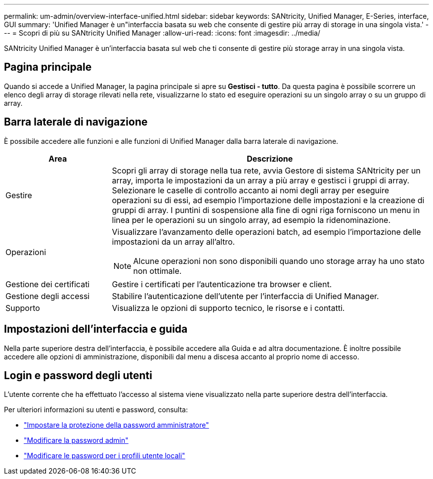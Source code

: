 ---
permalink: um-admin/overview-interface-unified.html 
sidebar: sidebar 
keywords: SANtricity, Unified Manager, E-Series, interface, GUI 
summary: 'Unified Manager è un"interfaccia basata su web che consente di gestire più array di storage in una singola vista.' 
---
= Scopri di più su SANtricity Unified Manager
:allow-uri-read: 
:icons: font
:imagesdir: ../media/


[role="lead"]
SANtricity Unified Manager è un'interfaccia basata sul web che ti consente di gestire più storage array in una singola vista.



== Pagina principale

Quando si accede a Unified Manager, la pagina principale si apre su *Gestisci - tutto*. Da questa pagina è possibile scorrere un elenco degli array di storage rilevati nella rete, visualizzarne lo stato ed eseguire operazioni su un singolo array o su un gruppo di array.



== Barra laterale di navigazione

È possibile accedere alle funzioni e alle funzioni di Unified Manager dalla barra laterale di navigazione.

[cols="25h,~"]
|===
| Area | Descrizione 


 a| 
Gestire
 a| 
Scopri gli array di storage nella tua rete, avvia Gestore di sistema SANtricity per un array, importa le impostazioni da un array a più array e gestisci i gruppi di array. Selezionare le caselle di controllo accanto ai nomi degli array per eseguire operazioni su di essi, ad esempio l'importazione delle impostazioni e la creazione di gruppi di array. I puntini di sospensione alla fine di ogni riga forniscono un menu in linea per le operazioni su un singolo array, ad esempio la ridenominazione.



 a| 
Operazioni
 a| 
Visualizzare l'avanzamento delle operazioni batch, ad esempio l'importazione delle impostazioni da un array all'altro.

[NOTE]
====
Alcune operazioni non sono disponibili quando uno storage array ha uno stato non ottimale.

====


 a| 
Gestione dei certificati
 a| 
Gestire i certificati per l'autenticazione tra browser e client.



 a| 
Gestione degli accessi
 a| 
Stabilire l'autenticazione dell'utente per l'interfaccia di Unified Manager.



 a| 
Supporto
 a| 
Visualizza le opzioni di supporto tecnico, le risorse e i contatti.

|===


== Impostazioni dell'interfaccia e guida

Nella parte superiore destra dell'interfaccia, è possibile accedere alla Guida e ad altra documentazione. È inoltre possibile accedere alle opzioni di amministrazione, disponibili dal menu a discesa accanto al proprio nome di accesso.



== Login e password degli utenti

L'utente corrente che ha effettuato l'accesso al sistema viene visualizzato nella parte superiore destra dell'interfaccia.

Per ulteriori informazioni su utenti e password, consulta:

* link:administrator-password-protection-unified.html["Impostare la protezione della password amministratore"]
* link:change-admin-password-unified.html["Modificare la password admin"]
* link:../um-certificates/change-passwords-unified.html["Modificare le password per i profili utente locali"]

